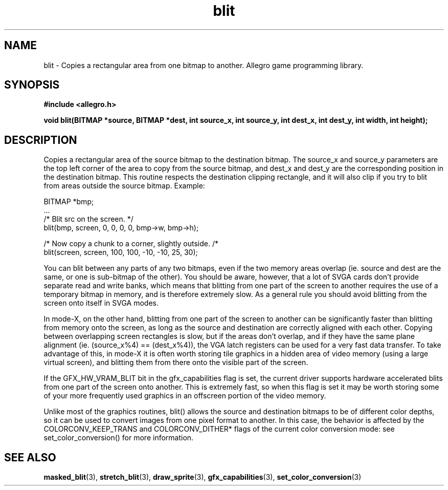 .\" Generated by the Allegro makedoc utility
.TH blit 3 "version 4.4.3" "Allegro" "Allegro manual"
.SH NAME
blit \- Copies a rectangular area from one bitmap to another. Allegro game programming library.\&
.SH SYNOPSIS
.B #include <allegro.h>

.sp
.B void blit(BITMAP *source, BITMAP *dest, int source_x, int source_y,
.B int dest_x, int dest_y, int width, int height);
.SH DESCRIPTION
Copies a rectangular area of the source bitmap to the destination bitmap. 
The source_x and source_y parameters are the top left corner of the area 
to copy from the source bitmap, and dest_x and dest_y are the 
corresponding position in the destination bitmap. This routine respects 
the destination clipping rectangle, and it will also clip if you try to 
blit from areas outside the source bitmap. Example:

.nf
   BITMAP *bmp;
   ...
   /* Blit src on the screen. */
   blit(bmp, screen, 0, 0, 0, 0, bmp->w, bmp->h);
   
   /* Now copy a chunk to a corner, slightly outside. /*
   blit(screen, screen, 100, 100, -10, -10, 25, 30);
   
.fi
You can blit between any parts of any two bitmaps, even if the two memory 
areas overlap (ie. source and dest are the same, or one is sub-bitmap of 
the other). You should be aware, however, that a lot of SVGA cards don't 
provide separate read and write banks, which means that blitting from one 
part of the screen to another requires the use of a temporary bitmap in 
memory, and is therefore extremely slow. As a general rule you should 
avoid blitting from the screen onto itself in SVGA modes.

In mode-X, on the other hand, blitting from one part of the screen to 
another can be significantly faster than blitting from memory onto the 
screen, as long as the source and destination are correctly aligned with 
each other. Copying between overlapping screen rectangles is slow, but if 
the areas don't overlap, and if they have the same plane alignment (ie. 
(source_x%4) == (dest_x%4)), the VGA latch registers can be used for a 
very fast data transfer. To take advantage of this, in mode-X it is often 
worth storing tile graphics in a hidden area of video memory (using a 
large virtual screen), and blitting them from there onto the visible part 
of the screen.

If the GFX_HW_VRAM_BLIT bit in the gfx_capabilities flag is set, the 
current driver supports hardware accelerated blits from one part of the 
screen onto another. This is extremely fast, so when this flag is set it 
may be worth storing some of your more frequently used graphics in an 
offscreen portion of the video memory.

Unlike most of the graphics routines, blit() allows the source and
destination bitmaps to be of different color depths, so it can be
used to convert images from one pixel format to another. In this
case, the behavior is affected by the COLORCONV_KEEP_TRANS and
COLORCONV_DITHER* flags of the current color conversion mode: see
set_color_conversion() for more information.

.SH SEE ALSO
.BR masked_blit (3),
.BR stretch_blit (3),
.BR draw_sprite (3),
.BR gfx_capabilities (3),
.BR set_color_conversion (3)
